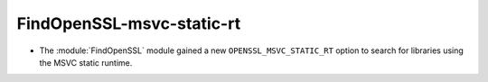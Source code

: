FindOpenSSL-msvc-static-rt
--------------------------

* The :module:`FindOpenSSL` module gained a new
  ``OPENSSL_MSVC_STATIC_RT`` option to search for libraries using
  the MSVC static runtime.
